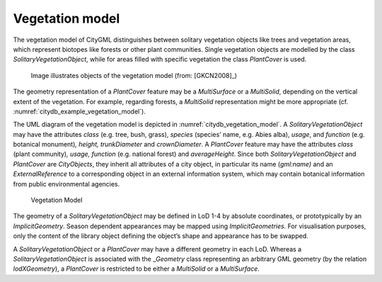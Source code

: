 .. _citydb_vegetation_model_chapter:

Vegetation model
^^^^^^^^^^^^^^^^

The vegetation model of CityGML distinguishes between solitary
vegetation objects like trees and vegetation areas, which represent
biotopes like forests or other plant communities. Single vegetation
objects are modelled by the class *SolitaryVegetationObject*, while for
areas filled with specific vegetation the class *PlantCover* is used.

.. figure:: ../../media/citydb_example_vegetation_model.png
   :name: citydb_example_vegetation_model

   Image illustrates objects of the vegetation model (from: [GKCN2008]_)

The geometry representation of a *PlantCover* feature may be a
*MultiSurface* or a *MultiSolid*, depending on the vertical extent of
the vegetation. For example, regarding forests, a *MultiSolid*
representation might be more appropriate (cf. :numref:`citydb_example_vegetation_model`).

The UML diagram of the vegetation model is depicted in :numref:`citydb_vegetation_model`. A
*SolitaryVegetation­Object* may have the attributes *class* (e.g. tree,
bush, grass), *species* (species’ name, e.g. Abies alba), *usage*, and
*function* (e.g. botanical monument)\ *, height,* *trunkDiameter* and
*crownDiameter*. A *PlantCover* feature may have the attributes *class*
(plant community)\ *, usage, function* (e.g. national forest) and
*averageHeight*. Since both *SolitaryVegetationObject* and *PlantCover*
are *CityObjects*, they inherit all attributes of a city object, in
particular its name (*gml:name)* and an *ExternalReference* to a
corresponding object in an external information system, which may
contain botanical information from public environmental agencies.

.. figure:: ../../media/citydb_vegetation_model.png
   :name: citydb_vegetation_model

   Vegetation Model

The geometry of a *SolitaryVegetationObject* may be defined in LoD 1-4
by absolute coordinates, or prototypically by an *ImplicitGeometry*.
Season dependent appearances may be mapped using *ImplicitGeometries.*
For visualisation purposes, only the content of the library object
defining the object’s shape and appearance has to be swapped.

A *SolitaryVegetationObject* or a *PlantCover* may have a different
geometry in each LoD. Whereas a *SolitaryVegetationObject* is associated
with the \_\ *Geometry* class representing an arbitrary GML geometry (by
the relation *lodXGeometry*), a *PlantCover* is restricted to be either
a *MultiSolid* or a *MultiSurface*.


